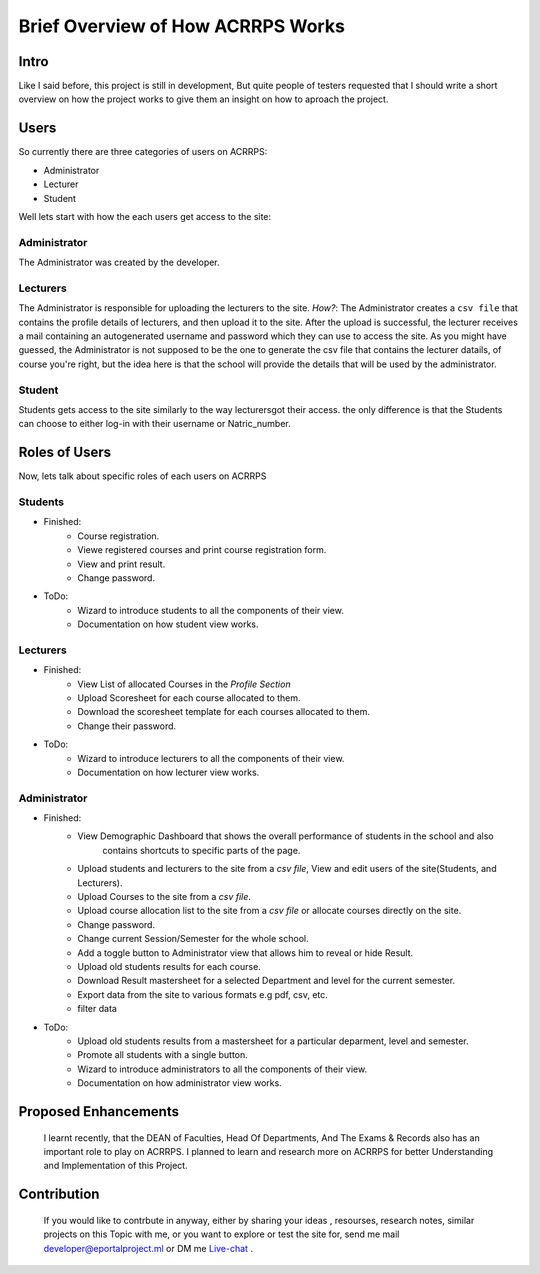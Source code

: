 ==================================
Brief Overview of How ACRRPS Works
==================================

Intro
=====

Like I said before, this project is still in development, But quite people of 
testers requested that I should write a short overview on how the project works to give them
an insight on how to aproach the project.

Users
=====

So currently there are three categories of users on ACRRPS:

* Administrator
* Lecturer
* Student

Well lets start with how the each users get access to the site:

Administrator
^^^^^^^^^^^^^

The Administrator was created by the developer.

Lecturers
^^^^^^^^^

The Administrator is responsible for uploading the lecturers to the site.
`How?`: The Administrator creates a ``csv file`` that contains the profile details of lecturers,
and then upload it to the site. After the upload is successful, the lecturer receives a mail containing 
an autogenerated username and password which they can use to access the site.
As you might have guessed, the Administrator is not supposed to be the one to generate the csv file that contains the 
lecturer datails, of course you're right, but the idea here is that the school will provide the details that will be used by the administrator.

Student
^^^^^^^

Students gets access to the site similarly to the way lecturersgot their access. the only difference is that the
Students can choose to either log-in with their username or Natric_number.

Roles of Users
==============

Now, lets talk about specific roles of each users on ACRRPS

Students
^^^^^^^^

* Finished:
    * Course registration.
    * Viewe registered courses and print course registration form.
    * View and print result.
    * Change password.
* ToDo:
    * Wizard to introduce students to all the components of their view.
    * Documentation on how student view works.

Lecturers
^^^^^^^^^

* Finished:
    * View List of allocated Courses in the `Profile Section`
    * Upload Scoresheet for each course allocated to them.
    * Download the scoresheet template for each courses allocated to them.
    * Change their password.
* ToDo:
    * Wizard to introduce lecturers to all the components of their view.
    * Documentation on how lecturer view works.

Administrator
^^^^^^^^^^^^^

* Finished:
    * View Demographic Dashboard that shows the overall performance of students in the school and also
        contains shortcuts to specific parts of the page.
    * Upload students and lecturers to the site from a `csv file`, View and edit users of the site(Students, and Lecturers).
    * Upload Courses to the site from a `csv file`.
    * Upload course allocation list to the site from a `csv file` or allocate courses directly on the site. 
    * Change password.
    * Change current Session/Semester for the whole school.
    * Add a toggle button to Administrator view that allows him to reveal or hide Result.
    * Upload old students results for each course.
    * Download Result mastersheet for a selected Department and level for the current semester.
    * Export data from the site to various formats e.g pdf, csv, etc.
    * filter data
* ToDo:
    * Upload old students results from a mastersheet for a particular deparment, level and semester.
    * Promote all students with a single button.
    * Wizard to introduce administrators to all the components of their view.
    * Documentation on how administrator view works.

Proposed Enhancements
=====================
    I learnt recently, that the DEAN of Faculties, Head Of Departments, And The Exams & Records also has an important role to play on ACRRPS. I planned to learn and research more on ACRRPS for better Understanding and Implementation of this Project.

Contribution
============
    If you would like to contrbute in anyway, either by sharing your ideas , resourses, research notes, similar projects on this Topic with me, or you want to explore or test the site for, send me mail developer@eportalproject.ml or DM me  `Live-chat <https://tawk.to/2eb8621a65f5ea02010345519f534eec9ced3231>`_ .